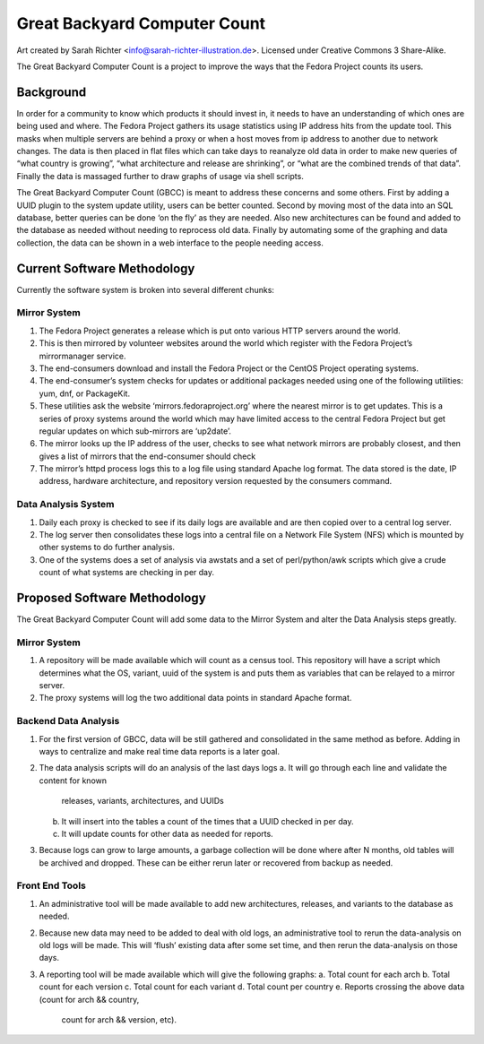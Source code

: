 =============================
Great Backyard Computer Count
=============================
.. image:: ./images/Bearguins.jpg
    :scale: 50%
    :align: center
    :alt: Bearguins on a beach. 

Art created by Sarah Richter <info@sarah-richter-illustration.de>. Licensed under Creative Commons 3 Share-Alike.


The Great Backyard Computer Count is a project to improve the ways
that the Fedora Project counts its users.

Background
==========

In order for a community to know which products it should invest in,
it needs to have an understanding of which ones are being used and
where. The Fedora Project gathers its usage statistics using IP
address hits from the update tool. This masks when multiple servers
are behind a proxy or when a host moves from ip address to another due
to network changes. The data is then placed in flat files which can
take days to reanalyze old data in order to make new queries of “what
country is growing”, “what architecture and release are shrinking”, or
“what are the combined trends of that data”. Finally the data is
massaged further to draw graphs of usage via shell scripts.

The Great Backyard Computer Count (GBCC) is meant to address these
concerns and some others. First by adding a UUID plugin to the system
update utility, users can be better counted. Second by moving most of
the data into an SQL database, better queries can be done ‘on the fly’
as they are needed. Also new architectures can be found and added to
the database as needed without needing to reprocess old data. Finally
by automating some of the graphing and data collection, the data can
be shown in a web interface to the people needing access.

Current Software Methodology
============================

Currently the software system is broken into several different chunks:

Mirror System
~~~~~~~~~~~~~

1. The Fedora Project generates a release which is put onto various
   HTTP servers around the world. 
2. This is then mirrored by volunteer websites around the world which
   register with the Fedora Project’s mirrormanager service. 
3. The end-consumers download and install the Fedora Project or the
   CentOS Project operating systems. 
4. The end-consumer’s system checks for updates or additional packages
   needed using one of the following utilities: yum, dnf, or
   PackageKit. 
5. These utilities ask the website ‘mirrors.fedoraproject.org’ where
   the nearest mirror is to get updates. This is a series of proxy
   systems around the world which may have limited access to the
   central Fedora Project but get regular updates on which sub-mirrors
   are ‘up2date’. 
6. The mirror looks up the IP address of the user, checks to see what
   network mirrors are probably closest, and then gives a list of
   mirrors that the end-consumer should check 
7. The mirror’s httpd process logs this to a log file using standard
   Apache log format. The data stored is the date, IP address,
   hardware architecture, and repository version requested by the
   consumers command. 

Data Analysis System
~~~~~~~~~~~~~~~~~~~~

1. Daily each proxy is checked to see if its daily logs are available
   and are then copied over to a central log server.
2. The log server then consolidates these logs into a central file on
   a Network File System (NFS) which is mounted by other systems to do
   further analysis. 
3. One of the systems does a set of analysis via awstats and a set of
   perl/python/awk scripts which give a crude count of what systems
   are checking in per day. 

Proposed Software Methodology
=============================
The Great Backyard Computer Count will add some data to the Mirror
System and alter the Data Analysis steps greatly.

Mirror System
~~~~~~~~~~~~~

1. A repository will be made available which will count as a census
   tool. This repository will have a script which determines what the
   OS, variant, uuid of the system is and puts them as variables that
   can be relayed to a mirror server.

2. The proxy systems will log the two additional data points in
   standard Apache format.

Backend Data Analysis
~~~~~~~~~~~~~~~~~~~~~

1. For the first version of GBCC, data will be still gathered and
   consolidated in the same method as before. Adding in ways to
   centralize and make real time data reports is a later goal.
2. The data analysis scripts will do an analysis of the last days logs
   a. It will go through each line and validate the content for known
      releases, variants, architectures, and UUIDs 
   b. It will insert into the tables a count of the times that a UUID
      checked in per day.
   c. It will update counts for other data as needed for reports.
3. Because logs can grow to large amounts, a garbage collection will
   be done where after N months, old tables will be archived and
   dropped. These can be either rerun later or recovered from backup
   as needed.

Front End Tools
~~~~~~~~~~~~~~~

1. An administrative tool will be made available to add new
   architectures, releases, and variants to the database as needed.

2. Because new data may need to be added to deal with old logs, an
   administrative tool to rerun the data-analysis on old logs will be
   made. This will ‘flush’ existing data after some set time, and then
   rerun the data-analysis on those days.

3. A reporting tool will be made available which will give the
   following graphs:
   a. Total count for each arch 
   b. Total count for each version
   c. Total count for each variant
   d. Total count per country
   e. Reports crossing the above data (count for arch && country,
      count for arch && version, etc).
